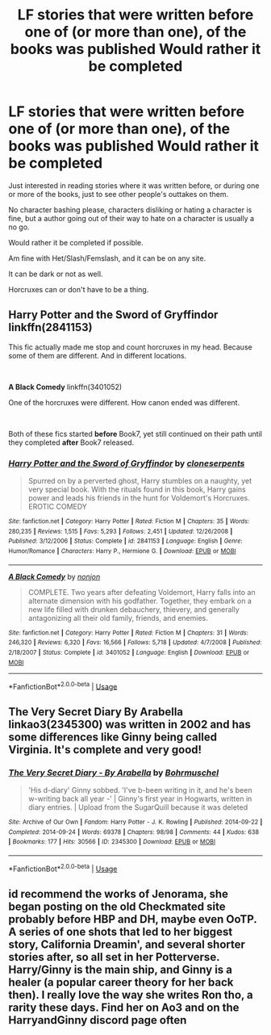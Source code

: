 #+TITLE: LF stories that were written before one of (or more than one), of the books was published Would rather it be completed

* LF stories that were written before one of (or more than one), of the books was published Would rather it be completed
:PROPERTIES:
:Author: SnarkyAndProud
:Score: 11
:DateUnix: 1584307205.0
:DateShort: 2020-Mar-16
:FlairText: Request
:END:
Just interested in reading stories where it was written before, or during one or more of the books, just to see other people's outtakes on them.

No character bashing please, characters disliking or hating a character is fine, but a author going out of their way to hate on a character is usually a no go.

Would rather it be completed if possible.

Am fine with Het/Slash/Femslash, and it can be on any site.

It can be dark or not as well.

Horcruxes can or don't have to be a thing.


** *Harry Potter and the Sword of Gryffindor* linkffn(2841153)

This fic actually made me stop and count horcruxes in my head. Because some of them are different. And in different locations.

​

*A Black Comedy* linkffn(3401052)

One of the horcruxes were different. How canon ended was different.

​

Both of these fics started *before* Book7, yet still continued on their path until they completed *after* Book7 released.
:PROPERTIES:
:Author: Nyanmaru_San
:Score: 3
:DateUnix: 1584321594.0
:DateShort: 2020-Mar-16
:END:

*** [[https://www.fanfiction.net/s/2841153/1/][*/Harry Potter and the Sword of Gryffindor/*]] by [[https://www.fanfiction.net/u/881050/cloneserpents][/cloneserpents/]]

#+begin_quote
  Spurred on by a perverted ghost, Harry stumbles on a naughty, yet very special book. With the rituals found in this book, Harry gains power and leads his friends in the hunt for Voldemort's Horcruxes. EROTIC COMEDY
#+end_quote

^{/Site/:} ^{fanfiction.net} ^{*|*} ^{/Category/:} ^{Harry} ^{Potter} ^{*|*} ^{/Rated/:} ^{Fiction} ^{M} ^{*|*} ^{/Chapters/:} ^{35} ^{*|*} ^{/Words/:} ^{280,235} ^{*|*} ^{/Reviews/:} ^{1,515} ^{*|*} ^{/Favs/:} ^{5,293} ^{*|*} ^{/Follows/:} ^{2,451} ^{*|*} ^{/Updated/:} ^{12/26/2008} ^{*|*} ^{/Published/:} ^{3/12/2006} ^{*|*} ^{/Status/:} ^{Complete} ^{*|*} ^{/id/:} ^{2841153} ^{*|*} ^{/Language/:} ^{English} ^{*|*} ^{/Genre/:} ^{Humor/Romance} ^{*|*} ^{/Characters/:} ^{Harry} ^{P.,} ^{Hermione} ^{G.} ^{*|*} ^{/Download/:} ^{[[http://www.ff2ebook.com/old/ffn-bot/index.php?id=2841153&source=ff&filetype=epub][EPUB]]} ^{or} ^{[[http://www.ff2ebook.com/old/ffn-bot/index.php?id=2841153&source=ff&filetype=mobi][MOBI]]}

--------------

[[https://www.fanfiction.net/s/3401052/1/][*/A Black Comedy/*]] by [[https://www.fanfiction.net/u/649528/nonjon][/nonjon/]]

#+begin_quote
  COMPLETE. Two years after defeating Voldemort, Harry falls into an alternate dimension with his godfather. Together, they embark on a new life filled with drunken debauchery, thievery, and generally antagonizing all their old family, friends, and enemies.
#+end_quote

^{/Site/:} ^{fanfiction.net} ^{*|*} ^{/Category/:} ^{Harry} ^{Potter} ^{*|*} ^{/Rated/:} ^{Fiction} ^{M} ^{*|*} ^{/Chapters/:} ^{31} ^{*|*} ^{/Words/:} ^{246,320} ^{*|*} ^{/Reviews/:} ^{6,320} ^{*|*} ^{/Favs/:} ^{16,566} ^{*|*} ^{/Follows/:} ^{5,718} ^{*|*} ^{/Updated/:} ^{4/7/2008} ^{*|*} ^{/Published/:} ^{2/18/2007} ^{*|*} ^{/Status/:} ^{Complete} ^{*|*} ^{/id/:} ^{3401052} ^{*|*} ^{/Language/:} ^{English} ^{*|*} ^{/Download/:} ^{[[http://www.ff2ebook.com/old/ffn-bot/index.php?id=3401052&source=ff&filetype=epub][EPUB]]} ^{or} ^{[[http://www.ff2ebook.com/old/ffn-bot/index.php?id=3401052&source=ff&filetype=mobi][MOBI]]}

--------------

*FanfictionBot*^{2.0.0-beta} | [[https://github.com/tusing/reddit-ffn-bot/wiki/Usage][Usage]]
:PROPERTIES:
:Author: FanfictionBot
:Score: 1
:DateUnix: 1584321612.0
:DateShort: 2020-Mar-16
:END:


** The Very Secret Diary By Arabella linkao3(2345300) was written in 2002 and has some differences like Ginny being called Virginia. It's complete and very good!
:PROPERTIES:
:Author: AgathaJames
:Score: 3
:DateUnix: 1584322991.0
:DateShort: 2020-Mar-16
:END:

*** [[https://archiveofourown.org/works/2345300][*/The Very Secret Diary - By Arabella/*]] by [[https://www.archiveofourown.org/users/Bohrmuschel/pseuds/Bohrmuschel][/Bohrmuschel/]]

#+begin_quote
  'His d-diary' Ginny sobbed. 'I've b-been writing in it, and he's been w-writing back all year -' | Ginny's first year in Hogwarts, written in diary entries. | Upload from the SugarQuill because it was deleted
#+end_quote

^{/Site/:} ^{Archive} ^{of} ^{Our} ^{Own} ^{*|*} ^{/Fandom/:} ^{Harry} ^{Potter} ^{-} ^{J.} ^{K.} ^{Rowling} ^{*|*} ^{/Published/:} ^{2014-09-22} ^{*|*} ^{/Completed/:} ^{2014-09-24} ^{*|*} ^{/Words/:} ^{69378} ^{*|*} ^{/Chapters/:} ^{98/98} ^{*|*} ^{/Comments/:} ^{44} ^{*|*} ^{/Kudos/:} ^{638} ^{*|*} ^{/Bookmarks/:} ^{177} ^{*|*} ^{/Hits/:} ^{30566} ^{*|*} ^{/ID/:} ^{2345300} ^{*|*} ^{/Download/:} ^{[[https://archiveofourown.org/downloads/2345300/The%20Very%20Secret%20Diary%20-.epub?updated_at=1551457230][EPUB]]} ^{or} ^{[[https://archiveofourown.org/downloads/2345300/The%20Very%20Secret%20Diary%20-.mobi?updated_at=1551457230][MOBI]]}

--------------

*FanfictionBot*^{2.0.0-beta} | [[https://github.com/tusing/reddit-ffn-bot/wiki/Usage][Usage]]
:PROPERTIES:
:Author: FanfictionBot
:Score: 1
:DateUnix: 1584323002.0
:DateShort: 2020-Mar-16
:END:


** id recommend the works of Jenorama, she began posting on the old Checkmated site probably before HBP and DH, maybe even OoTP. A series of one shots that led to her biggest story, California Dreamin', and several shorter stories after, so all set in her Potterverse. Harry/Ginny is the main ship, and Ginny is a healer (a popular career theory for her back then). I really love the way she writes Ron tho, a rarity these days. Find her on Ao3 and on the HarryandGinny discord page often
:PROPERTIES:
:Author: Pottermum
:Score: 1
:DateUnix: 1584770289.0
:DateShort: 2020-Mar-21
:END:
